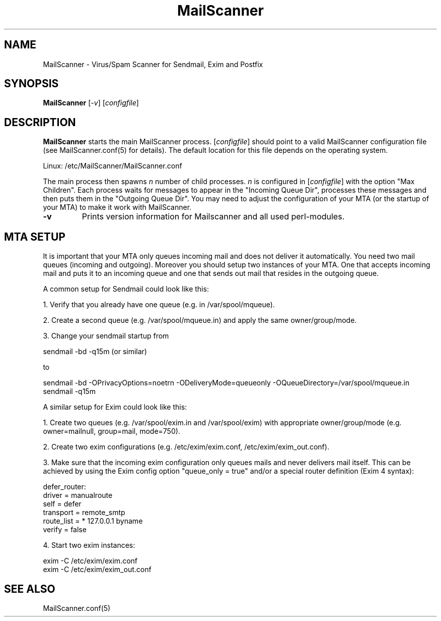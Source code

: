 .TH "MailScanner" "8" "4.83.1" "Julian Field" "Mail"
.SH "NAME"
.LP 
MailScanner \- Virus/Spam Scanner for Sendmail, Exim and Postfix
.SH "SYNOPSIS"
.LP 
\fBMailScanner\fR [\fI\-v\fR] [\fIconfigfile\fR]

.SH "DESCRIPTION"
.LP 
\fBMailScanner\fR starts the main MailScanner process. [\fIconfigfile\fR] should point to a valid MailScanner configuration file (see MailScanner.conf(5) for details). The default location for this file depends on the operating system.
.br 

.br 
Linux: /etc/MailScanner/MailScanner.conf
.br 


.LP 
The main process then spawns \fIn\fR number of child processes. \fIn\fR is configured in [\fIconfigfile\fR] with the option "Max Children". Each process waits for messages to appear in the "Incoming Queue Dir", processes these messages and then puts them in the "Outgoing Queue Dir". You may need to adjust the configuration of your MTA (or the startup of your MTA) to make it work with MailScanner.

.TP 
\fB\-v\fR
Prints version information for Mailscanner and all used perl\-modules.

.SH "MTA SETUP"
.LP 
It is important that your MTA only queues incoming mail and does not deliver it automatically. You need two mail queues (incoming and outgoing). Moreover you should setup two instances of your MTA. One that accepts incoming mail and puts it to an incoming queue and one that sends out mail that resides in the outgoing queue. 

.LP 
A common setup for Sendmail could look like this:
.br 

.br 
1. Verify that you already have one queue (e.g. in /var/spool/mqueue).
.br 

.br 
2. Create a second queue (e.g. /var/spool/mqueue.in) and apply the same owner/group/mode.
.br 

.br 
3. Change your sendmail startup from
.br 

.br 
    sendmail \-bd \-q15m (or similar)
.br 

.br 
   to
.br 

.br 
    sendmail \-bd \-OPrivacyOptions=noetrn \-ODeliveryMode=queueonly \-OQueueDirectory=/var/spool/mqueue.in
.br 
    sendmail \-q15m

.LP 
A similar setup for Exim could look like this:
.br 

.br 
1. Create two queues (e.g. /var/spool/exim.in and /var/spool/exim) with appropriate owner/group/mode (e.g. owner=mailnull, group=mail, mode=750).
.br 

.br 
2. Create two exim configurations (e.g. /etc/exim/exim.conf, /etc/exim/exim_out.conf).
.br 

.br 
3. Make sure that the incoming exim configuration only queues mails and never delivers mail itself. This can be achieved by using the Exim config option "queue_only = true" and/or a special router definition (Exim 4 syntax):
.br 

.br 
    defer_router:
.br 
    driver = manualroute
.br 
    self = defer   
.br 
    transport = remote_smtp
.br 
    route_list = *  127.0.0.1  byname
.br 
    verify = false
.br 

.br 
4. Start two exim instances:
.br 

.br 
    exim \-C /etc/exim/exim.conf
.br 
    exim \-C /etc/exim/exim_out.conf

.SH "SEE ALSO"
.LP 
MailScanner.conf(5)
